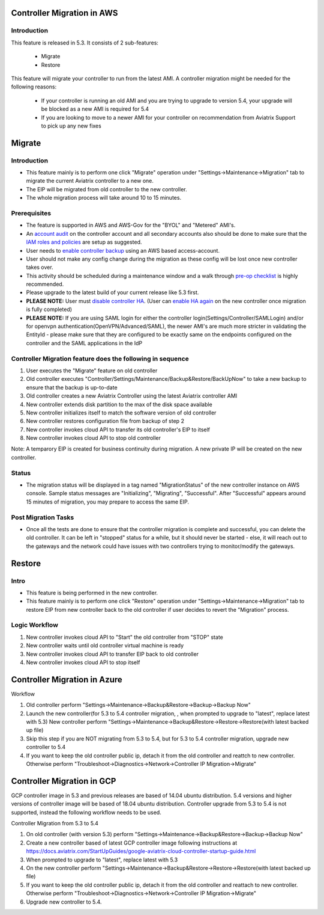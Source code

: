 ﻿.. meta::
   :description: controller Migration
   :keywords: controller high availability, controller HA, AWS VPC peering, auto scaling

Controller Migration in AWS
##################################


Introduction
--------------


This feature is released in 5.3. It consists of 2 sub-features:

 * Migrate
 * Restore
 
This feature will migrate your controller to run from the latest AMI. A controller migration might be needed for the following reasons:

  * If your controller is running an old AMI and you are trying to upgrade to version 5.4, your upgrade will be blocked as a new AMI is required for 5.4
  * If you are looking to move to a newer AMI for your controller on recommendation from Aviatrix Support to pick up any new fixes


Migrate
###########


Introduction
--------------

+ This feature mainly is to perform one click "Migrate" operation under "Settings->Maintenance->Migration" tab to migrate the current Aviatrix controller to a new one.
+ The EIP will be migrated from old controller to the new controller.
+ The whole migration process will take around 10 to 15 minutes.


Prerequisites
-----------------

+ The feature is supported in AWS and AWS-Gov for the "BYOL" and "Metered" AMI's.
+ An `account audit <https://docs.aviatrix.com/HowTos/account_audit.html>`_ on the controller account and all secondary accounts also should be done to make sure that the `IAM roles and policies <https://docs.aviatrix.com/HowTos/iam_policies.html>`_ are setup as suggested.
+ User needs to `enable controller backup <https://docs.aviatrix.com/HowTos/controller_backup.html>`_ using an AWS based access-account.
+ User should not make any config change during the migration as these config will be lost once new controller takes over.
+ This activity should be scheduled during a maintenance window and a walk through `pre-op checklist <https://docs.aviatrix.com/Support/support_center_operations.html#pre-op-procedures>`_ is highly recommended.
+ Please upgrade to the latest build of your current release like 5.3 first.
+ **PLEASE NOTE:** User must `disable controller HA <https://docs.aviatrix.com/HowTos/controller_ha.html#steps-to-disable-controller-ha>`_. (User can `enable HA again <https://docs.aviatrix.com/HowTos/controller_ha.html>`_ on the new controller once migration is fully completed)
+ **PLEASE NOTE:** If you are using SAML login for either the controller login(Settings/Controller/SAMLLogin) and/or for openvpn authentication(OpenVPN/Advanced/SAML), the newer AMI's are much more stricter in validating the EntityId - please make sure that they are configured to be exactly same on the endpoints configured on the controller and the SAML applications in the IdP


Controller Migration feature does the following in sequence
---------------------------------------------------------------

1. User executes the "Migrate" feature on old controller
2. Old controller executes "Controller/Settings/Maintenance/Backup&Restore/BackUpNow" to take a new backup to ensure that the backup is up-to-date
3. Old controller creates a new Aviatrix Controller using the latest Aviatrix controller AMI
4. New controller extends disk partition to the max of the disk space available
5. New controller initializes itself to match the software version of old controller
6. New controller restores configuration file from backup of step 2
7. New controller invokes cloud API to transfer its old controller's EIP to itself
8. New controller invokes cloud API to stop old controller

Note: A temparory EIP is created for business continuity during migration.  A new private IP will be created on the new controller.

Status
---------
+ The migration status will be displayed in a tag named "MigrationStatus" of the new controller instance on AWS console.  Sample status messages are "Initializing", "Migrating", "Successful".  After "Successful" appears around 15 minutes of migration, you may prepare to access the same EIP.


Post Migration Tasks
---------------------------

* Once all the tests are done to ensure that the controller migration is complete and successful, you can delete the old controller. It can be left in "stopped" status for a while, but it should never be started - else, it will reach out to the gateways and the network could have issues with two controllers trying to monitor/modify the gateways. 


Restore
############

Intro
--------------------------------------------------------------------------------

+ This feature is being performed in the new controller.
+ This feature mainly is to perform one click "Restore" operation under "Settings->Maintenance->Migration" tab to restore EIP from new controller back to the old controller if user decides to revert the "Migration" process.





Logic Workflow
--------------------------------------------------------------------------------

1. New controller invokes cloud API to "Start" the old controller from "STOP" state
2. New controller waits until old controller virtual machine is ready
3. New controller invokes cloud API to transfer EIP back to old controller
4. New controller invokes cloud API to stop itself



Controller Migration in Azure
##################################

Workflow

1. Old controller perform "Settings->Maintenance->Backup&Restore->Backup->Backup Now"
2. Launch the new controller(for 5.3 to 5.4 controller migration, , when prompted to upgrade to "latest", replace latest with 5.3)
   New controller perform "Settings->Maintenance->Backup&Restore->Restore->Restore(with latest backed up file)
3. Skip this step if you are NOT migrating from 5.3 to 5.4, but for 5.3 to 5.4 controller migration, upgrade new controller to 5.4
4. If you want to keep the old controller public ip, detach it from the old controller and reattch to new controller. Otherwise perform "Troubleshoot->Diagnostics->Network->Controller IP Migration->Migrate"

Controller Migration in GCP
##################################
GCP controller image in 5.3 and previous releases are based of 14.04 ubuntu distribution. 5.4 versions and higher versions of controller image will be based of 18.04 ubuntu distribution. Controller upgrade from 5.3 to 5.4 is not supported, instead the following workflow needs to be used.

Controller Migration from 5.3 to 5.4

1. On old controller (with version 5.3) perform "Settings->Maintenance->Backup&Restore->Backup->Backup Now"
2. Create a new controller based of latest GCP controller image  following instructions at 
   https://docs.aviatrix.com/StartUpGuides/google-aviatrix-cloud-controller-startup-guide.html   
3.   When prompted to upgrade to "latest", replace latest with 5.3
4. On the new controller perform "Settings->Maintenance->Backup&Restore->Restore->Restore(with latest backed up file)
5. If you want to keep the old controller public ip, detach it from the old controller and reattach to new controller. 
   Otherwise perform "Troubleshoot->Diagnostics->Network->Controller IP Migration->Migrate"
6. Upgrade new controller to 5.4.

.. disqus::
